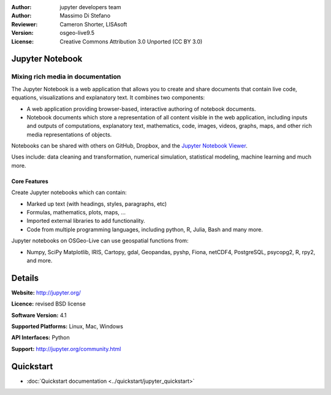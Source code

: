 :Author: jupyter developers team
:Author: Massimo Di Stefano
:Reviewer: Cameron Shorter, LISAsoft
:Version: osgeo-live9.5
:License: Creative Commons Attribution 3.0 Unported (CC BY 3.0)

.. image:: ../../images/project_logos/logo-jupyter.png
  :alt: project logo
  :align: right
  :target: http://jupyter.org/

Jupyter Notebook
--------------------------------------------------------------------------------

Mixing rich media in documentation
~~~~~~~~~~~~~~~~~~~~~~~~~~~~~~~~~~~~~~~~~~~~~~~~~~~~~~~~~~~~~~~~~~~~~~~~~~~~~~~~

.. Cameron Comment: Our docs target new users, focusing on current state, and as such mentioning how a project has been derived is not the focus of a Project Overview. Hence I'm proposing to comment out following sentence.
.. Project Jupyter was born out of the IPython Project in 2014 as it evolved to support interactive data science and scientific computing across all programming languages.

The Jupyter Notebook is a web application that allows you to create and share documents that contain live code, equations, visualizations and explanatory text.  It combines two components:

* A web application providing browser-based, interactive authoring of notebook documents.

* Notebook documents which store a representation of all content visible in the web application, including inputs and outputs of computations, explanatory text, mathematics, code, images, videos, graphs, maps, and other rich media representations of objects.

Notebooks can be shared with others on GitHub, Dropbox, and the `Jupyter Notebook Viewer <https://nbviewer.jupyter.org/>`_.

Uses include: data cleaning and transformation, numerical simulation, statistical modeling, machine learning and much more.

.. Cameron comment: I like the collage layout and selected examples, however
  the image scale: above should change from 100% to 70% for 1024x768 images, to fit text layout. (this image is actually 1007x725). The image should be stored in images/screenshots/1024x768. The font size in the image is too small to see the text layout (which is a really cool message to get across). I suggest resampling, probably in a 800x600 resolution, maybe limit source collage images to 3. Maybe have one screenshot as the entire background, then place other samples on top - see the geoserver screenshot.
   
.. image:: ../../images/screenshots/800x600/jupyter-screenshot.png
  :scale: 70 %
  :alt: screenshot
  :align: right
  
Core Features
================================================================================

Create Jupyter notebooks which can contain:

* Marked up text (with headings, styles, paragraphs, etc)
* Formulas, mathematics, plots, maps, ...
* Imported external libraries to add functionality.
* Code from multiple programming languages, including python, R, Julia, Bash and many more.

Jupyter notebooks on OSGeo-Live can use geospatial functions from:

* Numpy, SciPy Matplotlib, IRIS, Cartopy, gdal, Geopandas, pyshp, Fiona, netCDF4, PostgreSQL, psycopg2, R, rpy2, and more.

Details
--------------------------------------------------------------------------------

**Website:** http://jupyter.org/

**Licence:** revised BSD license

**Software Version:** 4.1

**Supported Platforms:** Linux, Mac, Windows

**API Interfaces:** Python

**Support:**  http://jupyter.org/community.html


Quickstart
--------------------------------------------------------------------------------

* :doc:`Quickstart documentation <../quickstart/jupyter_quickstart>`
